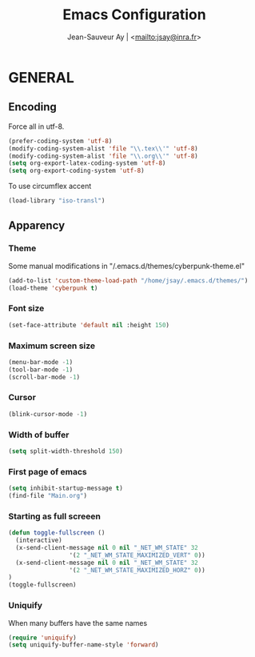 #+TITLE:       Emacs Configuration
#+AUTHOR:      Jean-Sauveur Ay | <[[mailto:jsay@inra.fr]]>
#+OPTIONS:     LaTeX:t tags:nil toc:nil H:5 html-style:nil
#+LANGUAGE:    en
#+LaTeX_CLASS: ManueLisp
#+STARTUP:     hideblocks
#+DRAWERS:     PROPERTIES BABEL
:BABEL:
#+PROPERTY: header-args :tangle "init.el" :results silent
:END:      

* TODO items							   :noexport:

  - Group and harmonize bibliography stuff
  - Export README as md file to Github
  - see to create bercykeupon-theme.el in .emacs.d/themes/

* README							   :noexport:
** Presentation

   Emacs configuration in =init.el= tangled (C-c C-v t) from
   =Main.org=, work on Ubuntu 18.4.

** Dependencies

  Softwares (=sudo apt install=)

  emacs / hunspell / r-base / texlive-file

  emacs packages from manager, configuration:

#+begin_src emacs-lisp :tangle "~/.emacs"
(setq default-directory "/home/jsay/")
(setq load-path (cons "~/emacs-config/" load-path))
(setq package-archives '(("gnu"      . "http://elpa.gnu.org/packages/")
                         ("marmalade". "http://marmalade-repo.org/packages/")
                         ("melpa"    . "http://melpa.org/packages/")
                         ("org"      . "http://orgmode.org/elpa/")))
(package-initialize)
(load-library "~/emacs-config/init.el")
#+end_src
 
  (load with =M-x list-packages=, choose with =i= and then =x=.

  cyber-punk theme (melpa) / org (org) / magit (elpa) / pager
  (marmalade) / ess (melpa) / auctex (gnu)

* GENERAL
** Encoding

  Force all in utf-8.

#+begin_src emacs-lisp
(prefer-coding-system 'utf-8)
(modify-coding-system-alist 'file "\\.tex\\'" 'utf-8)
(modify-coding-system-alist 'file "\\.org\\'" 'utf-8)
(setq org-export-latex-coding-system 'utf-8)
(setq org-export-coding-system 'utf-8)
#+end_src

  To use circumflex accent

#+begin_src emacs-lisp
(load-library "iso-transl")
#+end_src

** Apparency
*** Theme

    Some manual modifications in "/.emacs.d/themes/cyberpunk-theme.el"

#+begin_src emacs-lisp
(add-to-list 'custom-theme-load-path "/home/jsay/.emacs.d/themes/")
(load-theme 'cyberpunk t)
#+end_src

*** Font size

#+begin_src emacs-lisp
  (set-face-attribute 'default nil :height 150)
#+end_src

*** Maximum screen size

#+begin_src emacs-lisp
  (menu-bar-mode -1)
  (tool-bar-mode -1)
  (scroll-bar-mode -1)
#+end_src

*** Cursor

#+begin_src emacs-lisp
  (blink-cursor-mode -1)
#+end_src

*** Width of buffer

#+begin_src emacs-lisp
  (setq split-width-threshold 150)
#+end_src

*** First page of emacs

#+begin_src emacs-lisp
  (setq inhibit-startup-message t)
  (find-file "Main.org")
#+end_src

*** Starting as full screeen

#+begin_src emacs-lisp
(defun toggle-fullscreen ()
  (interactive)
  (x-send-client-message nil 0 nil "_NET_WM_STATE" 32
	    		 '(2 "_NET_WM_STATE_MAXIMIZED_VERT" 0))
  (x-send-client-message nil 0 nil "_NET_WM_STATE" 32
	    		 '(2 "_NET_WM_STATE_MAXIMIZED_HORZ" 0))
)
(toggle-fullscreen)
#+end_src

*** Uniquify

   When many buffers have the same names

#+begin_src emacs-lisp
(require 'uniquify)
(setq uniquify-buffer-name-style 'forward)
#+end_src

